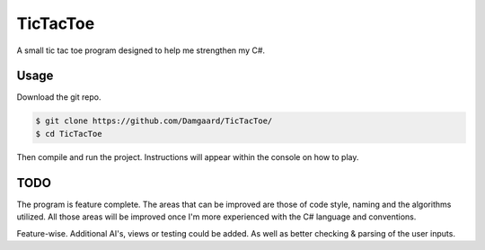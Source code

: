 TicTacToe
=========

A small tic tac toe program designed to help me strengthen my C#.

Usage
-----

Download the git repo.

.. code-block:: bash

   $ git clone https://github.com/Damgaard/TicTacToe/
   $ cd TicTacToe

Then compile and run the project. Instructions will appear within the console
on how to play.

TODO
----

The program is feature complete. The areas that can be improved are those of
code style, naming and the algorithms utilized. All those areas will be
improved once I'm more experienced with the C# language and conventions.

Feature-wise. Additional AI's, views or testing could be added. As well as
better checking & parsing of the user inputs.
